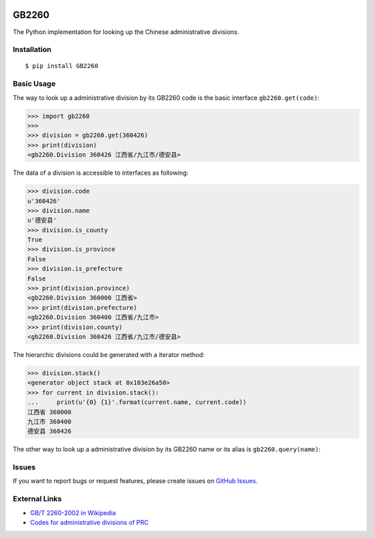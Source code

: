 |GB/T 2260| |Build Status| |Coverage Status| |PyPI Version| |Wheel Status|

GB2260
======

The Python implementation for looking up the Chinese administrative divisions.


Installation
------------

::

    $ pip install GB2260


Basic Usage
-----------

The way to look up a administrative division by its GB2260 code is
the basic interface ``gb2260.get(code)``:

.. code-block:: python

    >>> import gb2260
    >>>
    >>> division = gb2260.get(360426)
    >>> print(division)
    <gb2260.Division 360426 江西省/九江市/德安县>

The data of a division is accessible to interfaces as following:

.. code-block:: python

    >>> division.code
    u'360426'
    >>> division.name
    u'德安县'
    >>> division.is_county
    True
    >>> division.is_province
    False
    >>> division.is_prefecture
    False
    >>> print(division.province)
    <gb2260.Division 360000 江西省>
    >>> print(division.prefecture)
    <gb2260.Division 360400 江西省/九江市>
    >>> print(division.county)
    <gb2260.Division 360426 江西省/九江市/德安县>

The hierarchic divisions could be generated with a iterator method:

.. code-block:: python

    >>> division.stack()
    <generator object stack at 0x103e26a50>
    >>> for current in division.stack():
    ...     print(u'{0} {1}'.format(current.name, current.code))
    江西省 360000
    九江市 360400
    德安县 360426

The other way to look up a administrative division by its GB2260 
name or its alias is ``gb2260.query(name)``:

.. code-block:: python
    >>> import gb2260
    >>>
    >>> print(gb2260.query('吴江'))
    <GB2260 320509 江苏省/苏州市/吴江区>
    >>> print(gb2260.query('吴江市'))
    <GB2260-2011 320584 江苏省/苏州市/吴江市>
    >>>
    >>> print(gb2260.query('鼓楼', higher_code = 410000))
    <GB2260 410204 河南省/开封市/鼓楼区>
    >>> print(gb2260.query('鼓楼', higher_code = 350000))
    <GB2260 350102 福建省/福州市/鼓楼区>
    >>> print(gb2260.query('鼓楼', higher_code = 320300))
    <GB2260 320302 江苏省/徐州市/鼓楼区>
    >>> print(gb2260.query('鼓楼', higher_code = 320100))
    <GB2260 320106 江苏省/南京市/鼓楼区>
    >>>
    >>> print(gb2260.query('开封'))
    <GB2260 410224 河南省/开封市/开封县>
    >>> print(gb2260.query('开封', is_prefecture=True))
    <GB2260 410200 河南省/开封市>


Issues
------

If you want to report bugs or request features, please create issues on
`GitHub Issues <https://github.com/cn/GB2260/issues>`_.


External Links
--------------

- `GB/T 2260-2002 in Wikipedia <https://zh.wikipedia.org/zh-cn/GB/T_2260-2002>`_
- `Codes for administrative divisions of PRC <http://www.stats.gov.cn/tjsj/tjbz/xzqhdm/201401/t20140116_501070.html>`_

.. |GB/T 2260| image:: http://img.shields.io/badge/GB%2FT-2260-blue.svg?style=flat
   :target: https://github.com/cn/GB2260
   :alt: GB/T 2260
.. |Build Status| image:: https://img.shields.io/travis/cn/GB2260.py.svg?style=flat
   :target: https://travis-ci.org/cn/GB2260.py
   :alt: Build Status
.. |Coverage Status| image:: https://img.shields.io/coveralls/cn/GB2260.py.svg?style=flat
   :target: https://coveralls.io/r/cn/GB2260.py
   :alt: Coverage Status
.. |Wheel Status| image:: https://pypip.in/wheel/GB2260/badge.svg?style=flat
   :target: https://warehouse.python.org/project/GB2260
   :alt: Wheel Status
.. |PyPI Version| image:: https://img.shields.io/pypi/v/GB2260.svg?style=flat
   :target: https://pypi.python.org/pypi/GB2260
   :alt: PyPI Version

